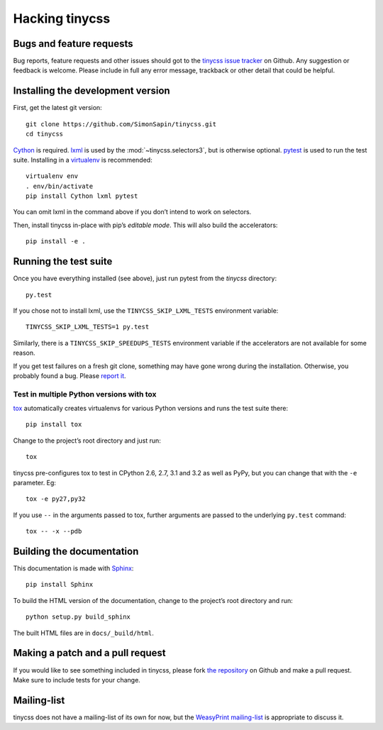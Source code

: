 .. _hacking:

Hacking tinycss
===============

.. highlight:: sh

Bugs and feature requests
-------------------------

Bug reports, feature requests and other issues should got to the
`tinycss issue tracker`_ on Github. Any suggestion or feedback is welcome.
Please include in full any error message, trackback or other detail that
could be helpful.

.. _tinycss issue tracker: https://github.com/SimonSapin/tinycss/issues


Installing the development version
----------------------------------

First, get the latest git version::

    git clone https://github.com/SimonSapin/tinycss.git
    cd tinycss

Cython_ is required. lxml_ is used by the :mod:`~tinycss.selectors3`, but
is otherwise optional. pytest_ is used to run the test suite. Installing in
a virtualenv_ is recommended::

    virtualenv env
    . env/bin/activate
    pip install Cython lxml pytest

.. _Cython: http://cython.org/
.. _lxml: http://lxml.de/
.. _pytest: http://pytest.org/
.. _virtualenv: http://www.virtualenv.org/

You can omit lxml in the command above if you don’t intend to work on
selectors.

Then, install tinycss in-place with pip’s *editable mode*. This will also
build the accelerators::

    pip install -e .


Running the test suite
----------------------

Once you have everything installed (see above), just run pytest from the
*tinycss* directory::

    py.test

If you chose not to install lxml, use the ``TINYCSS_SKIP_LXML_TESTS``
environment variable::

    TINYCSS_SKIP_LXML_TESTS=1 py.test

Similarly, there is a ``TINYCSS_SKIP_SPEEDUPS_TESTS`` environment variable
if the accelerators are not available for some reason.

If you get test failures on a fresh git clone, something may have gone wrong
during the installation. Otherwise, you probably found a bug. Please
`report it <#bugs-and-feature-requests>`_.


Test in multiple Python versions with tox
~~~~~~~~~~~~~~~~~~~~~~~~~~~~~~~~~~~~~~~~~

tox_ automatically creates virtualenvs for various Python versions and
runs the test suite there::

    pip install tox

Change to the project’s root directory and just run::

    tox

.. _tox: http://tox.testrun.org/

tinycss pre-configures tox to test in CPython 2.6, 2.7, 3.1 and 3.2 as well as
PyPy, but you can change that with the ``-e`` parameter. Eg::

    tox -e py27,py32

If you use ``--`` in the arguments passed to tox, further arguments
are passed to the underlying ``py.test`` command::

    tox -- -x --pdb


Building the documentation
--------------------------

This documentation is made with Sphinx_::

    pip install Sphinx

.. _Sphinx: http://sphinx.pocoo.org/

To build the HTML version of the documentation, change to the project’s root
directory and run::

    python setup.py build_sphinx

The built HTML files are in ``docs/_build/html``.


Making a patch and a pull request
---------------------------------

If you would like to see something included in tinycss, please fork
`the repository <https://github.com/SimonSapin/tinycss/>`_ on Github
and make a pull request. Make sure to include tests for your change.


Mailing-list
------------

tinycss does not have a mailing-list of its own for now, but the
`WeasyPrint mailing-list <http://weasyprint.org/community/>`_
is appropriate to discuss it.
